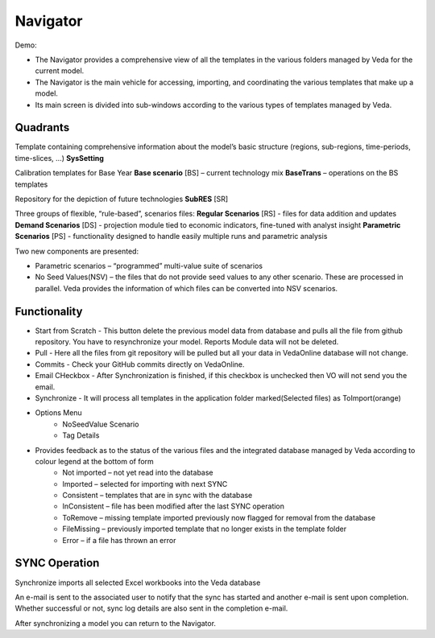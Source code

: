 #########
Navigator
#########

Demo:

* The Navigator provides a comprehensive view of all the templates in the various folders managed by Veda for the current model.
* The Navigator is the main vehicle for accessing, importing, and coordinating the various templates that make up a model.
* Its main screen is divided into sub-windows according to the various types of templates managed by Veda.

.. image:: images/navigator.png
   :width: 600


Quadrants
=========

Template containing comprehensive information about the model’s basic structure (regions, sub-regions, time-periods, time-slices, …)
**SysSetting**

Calibration templates for Base Year
**Base scenario** [BS] – current technology mix
**BaseTrans** – operations on the BS templates

Repository for the depiction of future technologies
**SubRES** [SR]

Three groups of flexible, “rule-based”, scenarios files:
**Regular Scenarios** [RS] - files for data addition and updates
**Demand Scenarios** [DS] - projection module tied to economic indicators, fine-tuned with analyst insight
**Parametric Scenarios** [PS] - functionality designed to handle easily multiple runs and parametric analysis


Two new components are presented:

* Parametric scenarios – “programmed” multi-value suite of scenarios
* No Seed Values(NSV) – the files that do not provide seed values to any other scenario. These are processed in parallel. Veda provides the information of which files can be converted into NSV scenarios.

Functionality
=============

* Start from Scratch - This button delete the previous model data from database and pulls all the file from github repository. You have to resynchronize your model. Reports Module data will not be deleted.
* Pull - Here all the files from git repository will be pulled but all your data in VedaOnline database will not change.
* Commits - Check your GitHub commits directly on VedaOnline.
* Email CHeckbox - After Synchronization is finished, if this checkbox is unchecked then VO will not send you the email. 
* Synchronize - It will process all templates in the application folder marked(Selected files) as ToImport(orange)
* Options Menu
   * NoSeedValue Scenario 
   * Tag Details
* Provides feedback as to the status of the various files and the integrated database managed by Veda according to colour legend at the bottom of form
    * Not imported – not yet read into the database
    * Imported – selected for importing with next SYNC
    * Consistent – templates that are in sync with the database
    * InConsistent – file has been modified after the last SYNC operation
    * ToRemove – missing template imported previously now flagged for removal from the database
    * FileMissing – previously imported template that no longer exists in the template folder
    * Error – if a file has thrown an error

.. image:: images/nav_files_status_legend.png
   :width: 600



SYNC Operation
===============

Synchronize imports all selected Excel workbooks into the Veda database

An e-mail is sent to the associated user to notify that the sync has started and another e-mail is sent upon completion. Whether successful or not, sync log details are also sent in the completion e-mail.

After synchronizing a model you can return to the Navigator.

